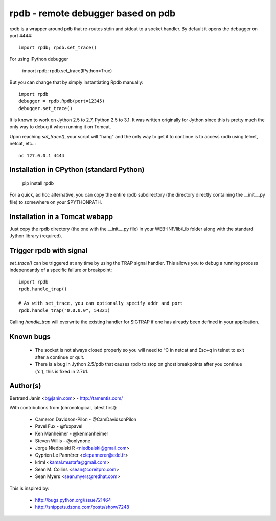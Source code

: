 rpdb - remote debugger based on pdb
===================================

rpdb is a wrapper around pdb that re-routes stdin and stdout to a socket
handler. By default it opens the debugger on port 4444::

    import rpdb; rpdb.set_trace()

For using IPython debugger

    import rpdb; rpdb.set_trace(IPython=True)

But you can change that by simply instantiating Rpdb manually::

    import rpdb
    debugger = rpdb.Rpdb(port=12345)
    debugger.set_trace()

It is known to work on Jython 2.5 to 2.7, Python 2.5 to 3.1. It was written
originally for Jython since this is pretty much the only way to debug it when
running it on Tomcat.

Upon reaching `set_trace()`, your script will "hang" and the only way to get it
to continue is to access rpdb using telnet, netcat, etc..::

    nc 127.0.0.1 4444

Installation in CPython (standard Python)
-----------------------------------------

    pip install rpdb

For a quick, ad hoc alternative, you can copy the entire rpdb subdirectory
(the directory directly containing the __init__.py file) to somewhere on your
$PYTHONPATH.

Installation in a Tomcat webapp
-------------------------------

Just copy the rpdb directory (the one with the __init__.py file) in your
WEB-INF/lib/Lib folder along with the standard Jython library (required).

Trigger rpdb with signal
------------------------

`set_trace()` can be triggered at any time by using the TRAP signal handler.
This allows you to debug a running process independantly of a specific failure
or breakpoint::

    import rpdb
    rpdb.handle_trap()

    # As with set_trace, you can optionally specify addr and port
    rpdb.handle_trap("0.0.0.0", 54321)

Calling `handle_trap` will overwrite the existing handler for SIGTRAP if one has
already been defined in your application.

Known bugs
----------
  - The socket is not always closed properly so you will need to ^C in netcat
    and Esc+q in telnet to exit after a continue or quit.
  - There is a bug in Jython 2.5/pdb that causes rpdb to stop on ghost
    breakpoints after you continue ('c'), this is fixed in 2.7b1.

Author(s)
---------
Bertrand Janin <b@janin.com> - http://tamentis.com/

With contributions from (chronological, latest first):

 - Cameron Davidson-Pilon - @CamDavidsonPilon
 - Pavel Fux - @fuxpavel
 - Ken Manheimer - @kenmanheimer
 - Steven Willis - @onlynone
 - Jorge Niedbalski R <niedbalski@gmail.com>
 - Cyprien Le Pannérer <clepannerer@edd.fr>
 - k4ml <kamal.mustafa@gmail.com>
 - Sean M. Collins <sean@coreitpro.com>
 - Sean Myers <sean.myers@redhat.com>

This is inspired by:

 - http://bugs.python.org/issue721464
 - http://snippets.dzone.com/posts/show/7248
